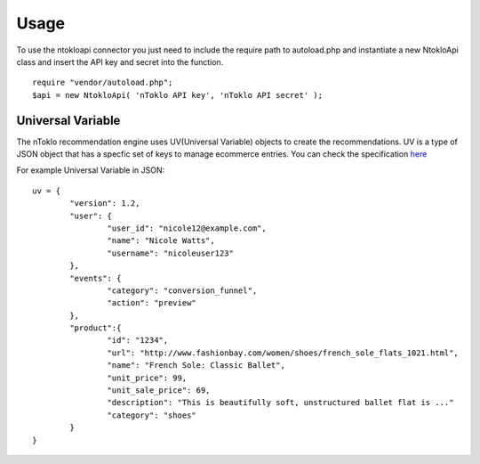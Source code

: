 Usage
=====

To use the ntokloapi connector you just need to include the require path to autoload.php
and instantiate a new NtokloApi class and insert the API key and secret into the function.
::
	require "vendor/autoload.php";
	$api = new NtokloApi( 'nToklo API key', 'nToklo API secret' );


Universal Variable
------------------

The nToklo recommendation engine uses UV(Universal Variable) objects to create the recommendations.
UV is a type of JSON object that has a specfic set of keys to manage ecommerce entries. You can check
the specification `here <http://docs.qubitproducts.com/uv//>`_

For example Universal Variable in JSON:
::
	uv = {
		"version": 1.2,
		"user": {
			"user_id": "nicole12@example.com",
			"name": "Nicole Watts",
			"username": "nicoleuser123"
		},
		"events": {
			"category": "conversion_funnel",
			"action": "preview"
		},
		"product":{
			"id": "1234",
			"url": "http://www.fashionbay.com/women/shoes/french_sole_flats_1021.html",
			"name": "French Sole: Classic Ballet",
			"unit_price": 99,
			"unit_sale_price": 69,
			"description": "This is beautifully soft, unstructured ballet flat is ..."
			"category": "shoes"  
		}
	}

